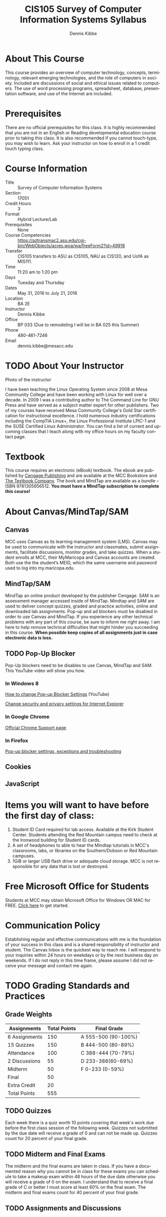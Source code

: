 #+TITLE: CIS105 Survey of Computer Information Systems Syllabus
#+AUTHOR:    Dennis Kibbe
#+EMAIL:     dennis.kibbe@mesacc.edu
#+STARTUP: align
#+DESCRIPTION:
#+KEYWORDS:
#+LANGUAGE:  en
#+OPTIONS:   H:3 num:t toc:nil \n:nil @:t ::t |:t ^:t -:t f:t *:t <:t
#+OPTIONS:   TeX:t LaTeX:t skip:nil d:nil todo:t pri:nil tags:not-in-toc
#+INFOJS_OPT: view:nil toc:nil ltoc:t mouse:underline buttons:0 path:http://orgmode.org/org-info.js
#+EXPORT_SELECT_TAGS: export
#+EXPORT_EXCLUDE_TAGS: noexport
#+STYLE: <link rel="stylesheet" type="text/css" href="http://www.w3.org/StyleSheets/Core/steely.css" /> 
#+STYLE: <style type="text/css"> pre {font-size: 80%; font-weight:bold; line-height: 120%; padding-top: 0.2em; padding-bottom: 0.2em; padding-left: 1em; padding-right: 1em; border-style: solid; border-left-width: 1em; border-top-width: thin; border-right-width: thin; border-bottom-width: thin; border-color: #95ABD0; color: #00428c; background-color: #e4e5e7;} </style>
#+STYLE: <style type="text/css"> code {color: blue; font-weight:bold;} </style>
#+LINK_UP:   cis126dl.html
#+LINK_HOME: index.html
#+XSLT:

* About This Course

  This course provides an overview of computer technology, concepts, terminology, relevant emerging technologies, and the role of computers in society.  Included are discussions of social and ethical issues related to computers.  The use of word processing programs, spreadsheet, database, presentation software, and use of the Internet are included. 

* Prerequisites

  There are no official prerequisites for this class.  It is highly recommended that you are not in an English or Reading developmental education course prior to taking this class.  It is also recommended if you cannot touch-type, you may wish to learn.  Ask your instructor on how to enroll in a 1 credit touch typing class.

* Course Information

- Title :: Survey of Computer Information Systems
- Section :: 17051
- Credit Hours :: 3
- Format :: Hybrid Lecture/Lab
- Prerequisites :: None
- Course Competencies :: https://aztransmac2.asu.edu/cgi-bin/WebObjects/acres.woa/wa/freeForm2?id=49918
- Transfer :: CIS105 transfers to ASU as CIS105, NAU as CIS120, and UofA as MIS111.
- Time :: 11:20 am to 1:20 pm
- Days :: Tuesday and Thursday
- Dates :: May 31, 2016 to July 21, 2016
- Location :: BA 2E
- Instructor :: Dennis Kibbe
- Office :: BP 033 (Due to remodeling I will be in BA 025 this Summer)
- Phone :: 480-461-7246
- Email :: dennis.kibbe@mesacc.edu

* TODO About Your Instructor

Photo of the instructor

I have been teaching the Linux Operating System since 2008 at Mesa Community College and have been working with Linux for well over a decade.  In 2009 I was a contributing author to The Command Line for GNU Press and have served as a subject matter expert for other publishers.  Two of my courses have received Mesa Community College's Gold Star certification for instructional excellence.  I hold numerous industry certifications including the CompTIA Linux+, the Linux Professional Institute LPIC-1 and the SUSE Certified Linux Administrator.  You can find a list of current and upcoming classes that I teach along with my office hours on my faculty contact page.

* Textbook

This course requires an electronic (eBook) textbook.  The ebook are published by [[http://www.cengagebrain.com/shop/index.html][Cengage Publishing]] and are available at the MCC Bookstore and [[http://www.cengagebrain.com/shop/index.html][The Textbook Company]].  The book and MindTap are available as a bundle --  ISBN 9781305656512.  *You must have a MindTap subscription to complete this course!*

* About Canvas/MindTap/SAM

** Canvas

   MCC uses Canvas as its learning management system (LMS).  Canvas may be used to communicate with the instructor and classmates, submit assignments, facilitate discussions, monitor grades, and take quizzes.
   When a student enrolls at MCC, their MyMaricopa and Canvas accounts are created. Both use the the student’s MEID, which the same username and password used to log into my.maricopa.edu.

** MindTap/SAM

   MindTap an online product developed by the publisher Cengage.  SAM is an assessment manager accessed inside of MindTap.  Mindtap and SAM are used to deliver concept quizzes, graded and practice activities, online and downloaded lab assignments.  Pop-up and ad blockers must be disabled in order to use Canvas and MindTap.  If you experience any other technical problems with any part of this course, be sure to inform me right away.  I am here to help remove technical difficulties that might hinder you succeeding in this course.  *When possible keep copies of all assignments just in case electronic data is loss.*

** TODO Pop-Up Blocker

   Pop-Up blockers need to be disables to use Canvas, MindTap and SAM. This YouTube video will show you how.

*** In Windows 8

    [[https://www.youtube.com/watch?v%3DK3FB83AjRzM][How to change Pop-up Blocker Settings]] (YouTube)

    [[http://windows.microsoft.com/en-US/internet-explorer/ie-security-privacy-settings#ie%3Die-11][Change security and privacy settings for Internet Explorer]]

*** In Google Chrome

    [[https://support.google.com/chrome/answer/95472?hl%3Den][Official Chrome Support page]]

*** In Firefox

    [[https://support.mozilla.org/en-US/kb/pop-blocker-settings-exceptions-troubleshooting?redirectlocale%3Den-US&redirectslug%3DPop-up%2Bblocker][Pop-up blocker settings, exceptions and troubleshooting]]

** Cookies

** JavaScript

   

* Items you will want to have before the first day of class:

  1. Student ID Card required for lab access.  Available at the Kirk Student Center.  Students attending the Red Mountain campus need to check at the Ironwood building for Student ID cards.
  2. A set of headphones to able to hear the Mindtap tutorials in MCC's classrooms, labs, or libraries on the Southern/Dobson or Red Mountain campuses.
  3. 1GiB or larger USB flash drive or adequate cloud storage.  MCC is not responsible for any data that is lost or destroyed.

* Free Microsoft Office for Students

  Students at MCC may obtain Microsoft Office for Windows OR MAC for FREE.  [[https://www.mesacc.edu/self-help/campus-technology/free-microsoft-office-365-students-and-employees][Click here]] to get started.

* Communication Policy

  Establishing regular and effective communications with me is the foundation of your success in this class and is a shared responsibility of instructor and student. The Canvas Inbox is the quickest way to reach me.  I will respond to your inquiries within 24 hours on weekdays or by the next business day on weekends.  If I do not reply in this time frame, please assume I did not receive your message and contact me again.

* TODO Grading Standards and Practices

** Grade Weights

| Assignments   | Total Points | Final Grade         |
|---------------+--------------+---------------------|
| 6 Assignments |          150 | A 555-500 (90-100%) |
| 15 Quizzes    |          150 | B 444-500 (80-89%)  |
| Attendance    |          100 | C 388-444 (70-79%)  |
| 2 Discussions |           55 | D 233-388(60-69%)   |
| Midterm       |           50 | F 0-233 (0-59%)     |
| Final         |           50 |                     |
| Extra Credit  |           20 |                     |
|---------------+--------------+---------------------|
| Total Points  |          555 |                     |


** TODO Quizzes

   Each week there is a quiz worth 10 points covering that week's work due before the first class session of the following week.  Quizzes not submitted by the due date will receive a grade of 0 and can not be made up.  Quizzes count for 20 percent of your final grade.

** TODO Midterm and Final Exams

   The midterm and the final exams are taken in class.  If you have a documented reason why you cannot be in class for these exams you can schedule to take a makeup exam within 48 hours of the due date otherwise you will receive a grade of 0 on the exam.  I understand that to receive a final grade of C or better I must score at least 60% on the final exam. The midterm and final exams count for 40 percent of your final grade.

** TODO Assignments and Discussions

   There is an assignment or discussion each week due the following week.  Late assignments lose 20 percent of the total point value unless you have a documented reason why the assignment could not be turned in on time.  Assignments and Discussions count for 30 percent of your final grade.

** TODO Attendance

   See Class Participation and Drop Policy below.  Attendance counts for 10 percent of your final grade.

** COMMENT Extra Credit

   Participating in the local Linux community or in a Free/Open Source project can earn you up to 10 percent of your final grade.

* Course Policies

** Community Ground Rules

   Being a member of a learning community requires one to understand, accept, and model an important set of community ground rules.  These ground rules will be in effect throughout our entire time together.  Each of us (myself included) is expected to uphold these ground rules.  Learning is a social activity and some of your best learning experiences will come from your fellow classmates.  Come prepared to seek out those opportunities.  Your time in class is valuable.  Side conversations and distracting behavior can make that time less productive.  Please respect your fellow classmates.  Officially food and drinks are not permitted in any of the classrooms.  However, if you must eat please avoid distracting those around you.  Come prepared and be ready to participate in class.  this will make class more enjoyable for all.  It's important to be available to your family even when you are in class.  But please limit cellphone activity to matters that can not wait.

* Class Participation and Drop Policy

  This is a hybrid class which means that in exchange for shorter class periods you are expected to do more of the work outside of class.  You will find your time in class more enjoyable and productive if you complete the assigned reading before coming to class.  This will enable you to participate in classroom discussions and get more from classroom presentations.  I structure the class so you have time in class to complete the required lab assignments.  Many students find that they can leave class with the week's lab work already completed if they use class time wisely.  As per college policies, you are expected to attend class.  My expectation is that you come to each class, log in to the Canvas no less than twice a week and complete all assignments, discussions, quizzes, and projects by the deadlines posted in Canvas.  If you miss more than two class periods you are subject to being withdrawn from class at the discretion of the instructor.  If you come to class prepared to participate and do the work you will do well in this class.

** Student Responsibilities

   As a student at MCC you are responsible for understanding and following the policies in the college catalog and student handbook.

** Services for Students that Require Special Accommodations

   Students with disabilities must have an equally effective and equivalent educational opportunity as those students without disabilities.  Students experiencing difficulty accessing course materials because of a disability are expected to contact the course instructor so that a solution can be found that provides all students equal access to course materials and technology.  If you have a documented disability, including a learning disability, and would like to discuss possible accommodations, please contact the MCC Disabilities Resources and Services (DRS) office at 480-461-7447 or drsfrontdesk@mesacc.edu.

* Changes to this Course

  Changes may be made to assignments, due dates and such during the course.  Students will be notified by the instructor of any changes in course requirements or policies.
